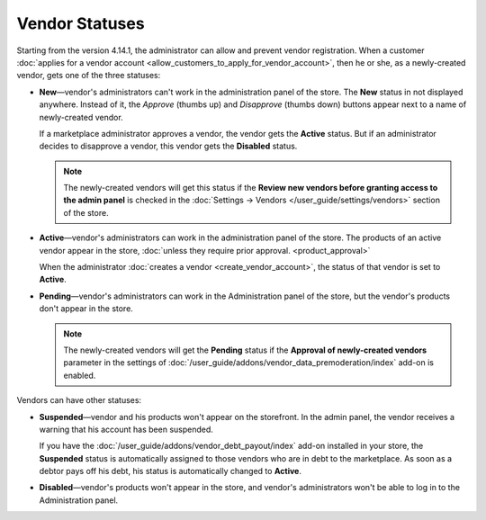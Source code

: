 ***************
Vendor Statuses
***************

Starting from the version 4.14.1, the administrator can allow and prevent vendor registration. When a customer :doc:`applies for a vendor account <allow_customers_to_apply_for_vendor_account>`, then he or she, as a newly-created vendor, gets one of the three statuses: 

* **New**—vendor's administrators can't work in the administration panel of the store. The **New** status in not displayed anywhere. Instead of it, the *Approve* (thumbs up) and *Disapprove* (thumbs down) buttons appear next to a name of newly-created vendor.

  If a marketplace administrator approves a vendor, the vendor gets the **Active** status. But if an administrator decides to disapprove a vendor, this vendor gets the **Disabled** status.

  .. note::  

      The newly-created vendors will get this status if the **Review new vendors before granting access to the admin panel** is checked in the :doc:`Settings → Vendors </user_guide/settings/vendors>` section of the store.

* **Active**—vendor's administrators can work in the administration panel of the store. The products of an active vendor appear in the store, :doc:`unless they require prior approval. <product_approval>`

  When the administrator :doc:`creates a vendor <create_vendor_account>`, the status of that vendor is set to **Active**.

* **Pending**—vendor's administrators can work in the Administration panel of the store, but the vendor's products don't appear in the store.

  .. note::

      The newly-created vendors will get the **Pending** status if the **Approval of newly-created vendors** parameter in the settings of :doc:`/user_guide/addons/vendor_data_premoderation/index` add-on is enabled.

Vendors can have other statuses:

* **Suspended**—vendor and his products won't appear on the storefront. In the admin panel, the vendor receives a warning that his account has been suspended.
  
  If you have the :doc:`/user_guide/addons/vendor_debt_payout/index` add-on installed in your store, the **Suspended** status is automatically assigned to those vendors who are in debt to the marketplace. As soon as a debtor pays off his debt, his status is automatically changed to **Active**.

* **Disabled**—vendor's products won't appear in the store, and vendor's administrators won't be able to log in to the Administration panel.

  .. image:: img/change_vendor_status.png
      :align: center
      :alt: You can change a vendor's status in Multi-Vendor administration panel at any time.

 
.. meta::
   :description: What statuses do vendors have in a Multi-Vendor ecommerce platform and what a marketplace owner can do to them?
